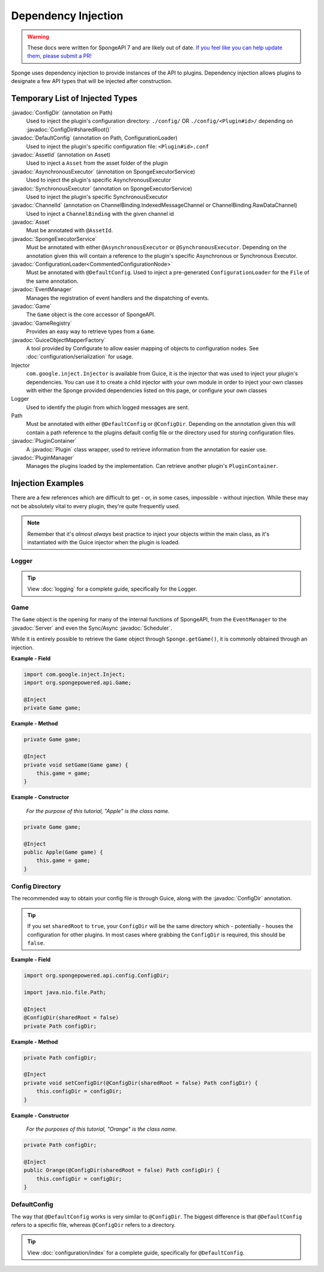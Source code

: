 ====================
Dependency Injection
====================

.. warning::

    These docs were written for SpongeAPI 7 and are likely out of date. 
    `If you feel like you can help update them, please submit a PR! <https://github.com/SpongePowered/SpongeDocs>`__


.. javadoc-import::
    org.spongepowered.api.Game
    org.spongepowered.api.GameRegistry
    org.spongepowered.api.Server
    org.spongepowered.api.asset.Asset
    org.spongepowered.api.asset.AssetId
    org.spongepowered.api.config.ConfigDir
    org.spongepowered.api.config.DefaultConfig
    org.spongepowered.api.event.EventManager
    org.spongepowered.api.network.ChannelBinding
    org.spongepowered.api.network.ChannelId
    org.spongepowered.api.plugin.Plugin
    org.spongepowered.api.plugin.PluginContainer
    org.spongepowered.api.plugin.PluginManager
    org.spongepowered.api.scheduler.AsynchronousExecutor
    org.spongepowered.api.scheduler.Scheduler
    org.spongepowered.api.scheduler.SpongeExecutorService
    org.spongepowered.api.scheduler.SynchronousExecutor
    org.spongepowered.configurate.commented.CommentedConfigurationNode
    org.spongepowered.configurate.loader.ConfigurationLoader
    org.spongepowered.configurate.objectmapping.GuiceObjectMapperFactory


Sponge uses dependency injection to provide instances of the API to plugins.
Dependency injection allows plugins to designate a few API types that will be injected after construction.

Temporary List of Injected Types
================================

:javadoc:`ConfigDir` (annotation on Path)
  Used to inject the plugin's configuration directory:
  ``./config/`` OR ``./config/<Plugin#id>/`` depending on :javadoc:`ConfigDir#sharedRoot()`

:javadoc:`DefaultConfig` (annotation on Path, ConfigurationLoader)
  Used to inject the plugin's specific configuration file: ``<Plugin#id>.conf``

:javadoc:`AssetId` (annotation on Asset)
  Used to inject a ``Asset`` from the asset folder of the plugin

:javadoc:`AsynchronousExecutor` (annotation on SpongeExecutorService)
  Used to inject the plugin's specific AsynchronousExecutor

:javadoc:`SynchronousExecutor` (annotation on SpongeExecutorService)
  Used to inject the plugin's specific SynchronousExecutor

:javadoc:`ChannelId` (annotation on ChannelBinding.IndexedMessageChannel or ChannelBinding.RawDataChannel)
  Used to inject a ``ChannelBinding`` with the given channel id

:javadoc:`Asset`
  Must be annotated with ``@AssetId``.

:javadoc:`SpongeExecutorService`
  Must be annotated with either ``@AsynchronousExecutor`` or ``@SynchronousExecutor``.
  Depending on the annotation given this will contain a reference to the plugin's specific
  Asynchronous or Synchronous Executor.

:javadoc:`ConfigurationLoader<CommentedConfigurationNode>`
  Must be annotated with ``@DefaultConfig``.
  Used to inject a pre-generated ``ConfigurationLoader`` for the ``File`` of the same annotation.

:javadoc:`EventManager`
  Manages the registration of event handlers and the dispatching of events.

:javadoc:`Game`
  The ``Game`` object is the core accessor of SpongeAPI.

:javadoc:`GameRegistry`
  Provides an easy way to retrieve types from a ``Game``.

:javadoc:`GuiceObjectMapperFactory`
  A tool provided by Configurate to allow easier mapping of objects to configuration nodes.
  See :doc:`configuration/serialization` for usage.

Injector
  ``com.google.inject.Injector`` is available from Guice, it is the injector that was used to inject your plugin's
  dependencies. You can use it to create a child injector with your own module in order to inject your own classes
  with either the Sponge provided dependencies listed on this page, or configure your own classes

Logger
  Used to identify the plugin from which logged messages are sent.

Path
  Must be annotated with either ``@DefaultConfig`` or ``@ConfigDir``.
  Depending on the annotation given this will contain a path reference to the plugins default config file or the
  directory used for storing configuration files.

:javadoc:`PluginContainer`
  A :javadoc:`Plugin` class wrapper, used to retrieve information from the annotation for easier use.

:javadoc:`PluginManager`
  Manages the plugins loaded by the implementation.
  Can retrieve another plugin's ``PluginContainer``.


Injection Examples
==================

There are a few references which are difficult to get - or, in some cases, impossible - without injection. While these
may not be absolutely vital to every plugin, they're quite frequently used.

.. note::

    Remember that it's *almost always* best practice to inject your objects within the main class, as it's
    instantiated with the Guice injector when the plugin is loaded.

Logger
~~~~~~

.. tip::

    View :doc:`logging` for a complete guide, specifically for the Logger.

Game
~~~~

The ``Game`` object is the opening for many of the internal functions of SpongeAPI, from the ``EventManager`` to the
:javadoc:`Server` and even the Sync/Async :javadoc:`Scheduler`.

While it is entirely possible to retrieve the ``Game`` object through ``Sponge.getGame()``, it is commonly obtained
through an injection.

**Example - Field**

.. code-block:: java

    import com.google.inject.Inject;
    import org.spongepowered.api.Game;

    @Inject
    private Game game;

**Example - Method**

.. code-block:: java

    private Game game;

    @Inject
    private void setGame(Game game) {
        this.game = game;
    }

**Example - Constructor**

    *For the purpose of this tutorial, "Apple" is the class name.*

.. code-block:: java

    private Game game;

    @Inject
    public Apple(Game game) {
        this.game = game;
    }

Config Directory
~~~~~~~~~~~~~~~~

The recommended way to obtain your config file is through Guice, along with the :javadoc:`ConfigDir` annotation.

.. tip::

    If you set ``sharedRoot`` to ``true``, your ``ConfigDir`` will be the same directory which - potentially - houses
    the configuration for other plugins. In most cases where grabbing the ``ConfigDir`` is required, this should be
    ``false``.

**Example - Field**

.. code-block:: java

    import org.spongepowered.api.config.ConfigDir;

    import java.nio.file.Path;

    @Inject
    @ConfigDir(sharedRoot = false)
    private Path configDir;

**Example - Method**

.. code-block:: java

    private Path configDir;

    @Inject
    private void setConfigDir(@ConfigDir(sharedRoot = false) Path configDir) {
        this.configDir = configDir;
    }

**Example - Constructor**

  *For the purposes of this tutorial, "Orange" is the class name.*

.. code-block:: java

    private Path configDir;

    @Inject
    public Orange(@ConfigDir(sharedRoot = false) Path configDir) {
        this.configDir = configDir;
    }

DefaultConfig
~~~~~~~~~~~~~

The way that ``@DefaultConfig`` works is very similar to ``@ConfigDir``. The biggest difference is that
``@DefaultConfig`` refers to a specific file, whereas ``@ConfigDir`` refers to a directory.

.. tip::

    View :doc:`configuration/index` for a complete guide, specifically for ``@DefaultConfig``.
